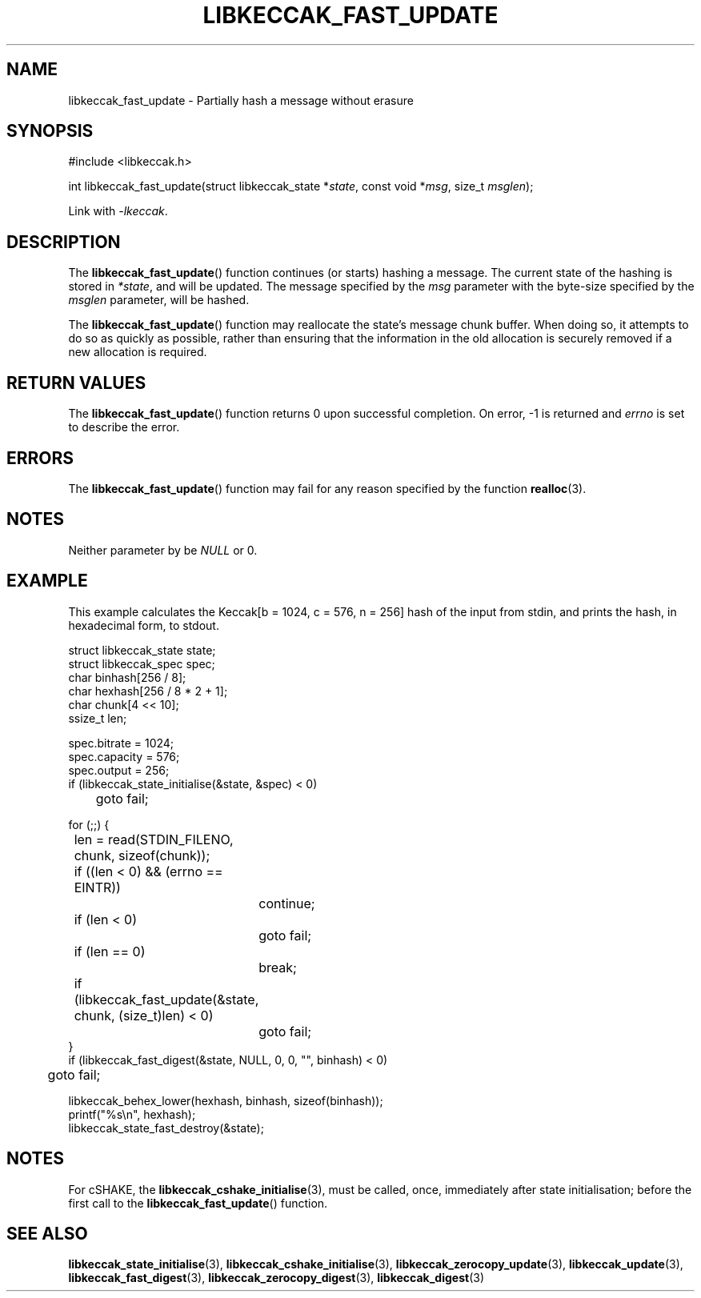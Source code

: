 .TH LIBKECCAK_FAST_UPDATE 3 LIBKECCAK
.SH NAME
libkeccak_fast_update - Partially hash a message without erasure
.SH SYNOPSIS
.nf
#include <libkeccak.h>

int libkeccak_fast_update(struct libkeccak_state *\fIstate\fP, const void *\fImsg\fP, size_t \fImsglen\fP);
.fi
.PP
Link with
.IR -lkeccak .
.SH DESCRIPTION
The
.BR libkeccak_fast_update ()
function continues (or starts) hashing a message.
The current state of the hashing is stored in
.IR *state ,
and will be updated. The message specified by the
.I msg
parameter with the byte-size specified by the
.I msglen
parameter, will be hashed.
.PP
The
.BR libkeccak_fast_update ()
function may reallocate the state's message chunk buffer.
When doing so, it attempts to do so as quickly as possible,
rather than ensuring that the information in the old
allocation is securely removed if a new allocation is required.
.SH RETURN VALUES
The
.BR libkeccak_fast_update ()
function returns 0 upon successful completion. On error,
-1 is returned and
.I errno
is set to describe the error.
.SH ERRORS
The
.BR libkeccak_fast_update ()
function may fail for any reason specified by the function
.BR realloc (3).
.SH NOTES
Neither parameter by be
.I NULL
or 0.
.SH EXAMPLE
This example calculates the Keccak[b = 1024, c = 576, n = 256]
hash of the input from stdin, and prints the hash, in hexadecimal
form, to stdout.
.PP
.nf
struct libkeccak_state state;
struct libkeccak_spec spec;
char binhash[256 / 8];
char hexhash[256 / 8 * 2 + 1];
char chunk[4 << 10];
ssize_t len;

spec.bitrate = 1024;
spec.capacity = 576;
spec.output = 256;
if (libkeccak_state_initialise(&state, &spec) < 0)
	goto fail;

for (;;) {
	len = read(STDIN_FILENO, chunk, sizeof(chunk));

	if ((len < 0) && (errno == EINTR))
		continue;
	if (len < 0)
		goto fail;
	if (len == 0)
		break;

	if (libkeccak_fast_update(&state, chunk, (size_t)len) < 0)
		goto fail;
}
if (libkeccak_fast_digest(&state, NULL, 0, 0, \(dq\(dq, binhash) < 0)
	goto fail;

libkeccak_behex_lower(hexhash, binhash, sizeof(binhash));
printf(\(dq%s\en\(dq, hexhash);
libkeccak_state_fast_destroy(&state);
.fi
.SH NOTES
For cSHAKE, the
.BR libkeccak_cshake_initialise (3),
must be called, once, immediately after
state initialisation; before the first
call to the
.BR libkeccak_fast_update ()
function.
.SH SEE ALSO
.BR libkeccak_state_initialise (3),
.BR libkeccak_cshake_initialise (3),
.BR libkeccak_zerocopy_update (3),
.BR libkeccak_update (3),
.BR libkeccak_fast_digest (3),
.BR libkeccak_zerocopy_digest (3),
.BR libkeccak_digest (3)
